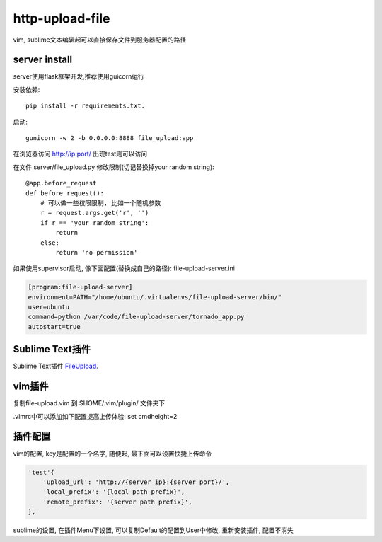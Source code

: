http-upload-file
=================

vim, sublime文本编辑起可以直接保存文件到服务器配置的路径

server install
---------------

server使用flask框架开发,推荐使用guicorn运行

安装依赖::

    pip install -r requirements.txt.

启动::

    gunicorn -w 2 -b 0.0.0.0:8888 file_upload:app

在浏览器访问 http://ip:port/ 出现test则可以访问

在文件 server/file\_upload.py 修改限制(切记替换掉your random string)::

    @app.before_request
    def before_request():
        # 可以做一些权限限制, 比如一个随机参数
        r = request.args.get('r', '')
        if r == 'your random string':
            return
        else:
            return 'no permission'

如果使用supervisor启动, 像下面配置(替换成自己的路径): file-upload-server.ini

.. code-block:: guess

    [program:file-upload-server]
    environment=PATH="/home/ubuntu/.virtualenvs/file-upload-server/bin/"
    user=ubuntu
    command=python /var/code/file-upload-server/tornado_app.py
    autostart=true

Sublime Text插件
-----------------

Sublime Text插件 FileUpload_.

.. _FileUpload: https://github.com/wasw100/FileUpload


vim插件
-------

复制file-upload.vim 到 $HOME/.vim/plugin/ 文件夹下

.vimrc中可以添加如下配置提高上传体验: set cmdheight=2

插件配置
--------

vim的配置, key是配置的一个名字, 随便起, 最下面可以设置快捷上传命令

.. code-block::

    'test'{
        'upload_url': 'http://{server ip}:{server port}/',
        'local_prefix': '{local path prefix}',
        'remote_prefix': '{server path prefix}',
    },

sublime的设置, 在插件Menu下设置, 可以复制Default的配置到User中修改, 重新安装插件, 配置不消失
